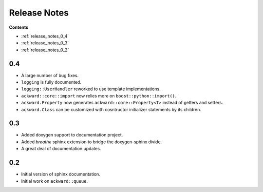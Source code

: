 =============
Release Notes
=============

**Contents**

* :ref:`release_notes_0_4`
* :ref:`release_notes_0_3`
* :ref:`release_notes_0_2`

.. _release_notes_0_4:

0.4
===

* A large number of bug fixes.
* ``logging`` is fully documented.
* ``logging::UserHandler`` reworked to use template implementations.
* ``ackward::core::import`` now relies more on ``boost::python::import()``.
* ``ackward.Property`` now generates ``ackward::core::Property<T>``
  instead of getters and setters.
* ``ackward.Class`` can be customized with cosntructor initializer
  statements by its children.

.. _release_notes_0_3:

0.3
===

* Added doxygen support to documentation project.
* Added `breathe` sphinx extension to bridge the doxygen-sphinx divide.
* A great deal of documentation updates.

.. _release_notes_0_2:

0.2
===
* Initial version of sphinx documentation.
* Initial work on ``ackward::queue``.
